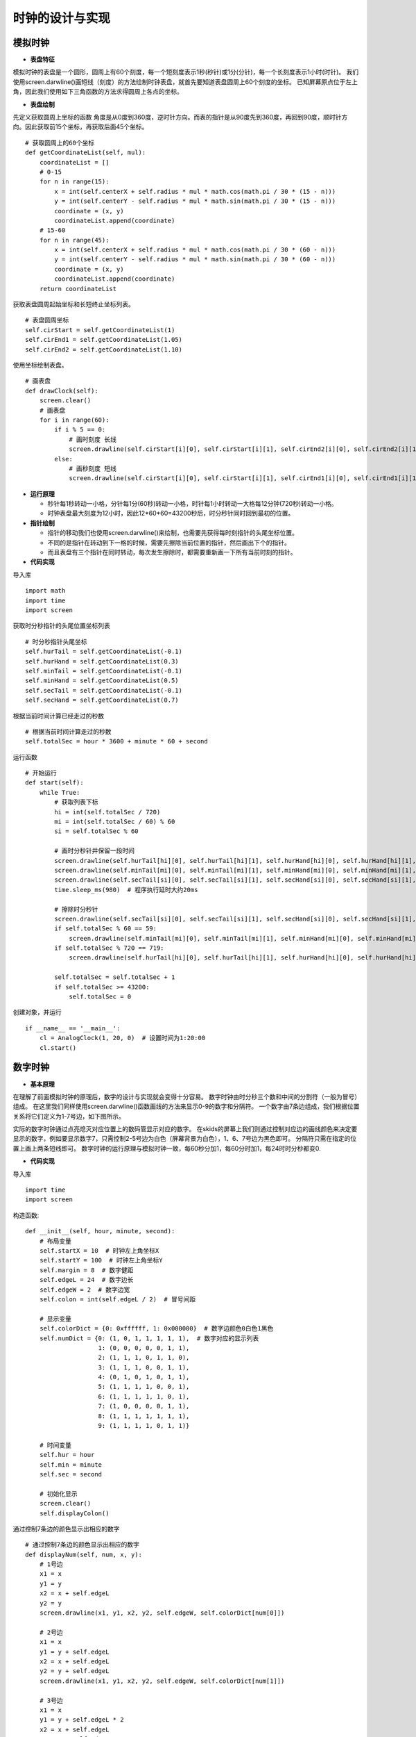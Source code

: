 .. _clock:

时钟的设计与实现
============================

模拟时钟
----------------------------

- **表盘特征**

模拟时钟的表盘是一个圆形，圆周上有60个刻度，每一个短刻度表示1秒(秒针)或1分(分针)，每一个长刻度表示1小时(时针)。
我们使用screen.darwline()画短线（刻度）的方法绘制时钟表盘，就首先要知道表盘圆周上60个刻度的坐标。
已知屏幕原点位于左上角，因此我们使用如下三角函数的方法求得圆周上各点的坐标。

.. image:: img/clock1.PNG
    :alt: clock
    :width: 540px

- **表盘绘制**

先定义获取圆周上坐标的函数
角度是从0度到360度，逆时针方向。而表的指针是从90度先到360度，再回到90度，顺时针方向。因此获取前15个坐标，再获取后面45个坐标。
::

    # 获取圆周上的60个坐标
    def getCoordinateList(self, mul):
        coordinateList = []
        # 0-15
        for n in range(15):
            x = int(self.centerX + self.radius * mul * math.cos(math.pi / 30 * (15 - n)))
            y = int(self.centerY - self.radius * mul * math.sin(math.pi / 30 * (15 - n)))
            coordinate = (x, y)
            coordinateList.append(coordinate)
        # 15-60
        for n in range(45):
            x = int(self.centerX + self.radius * mul * math.cos(math.pi / 30 * (60 - n)))
            y = int(self.centerY - self.radius * mul * math.sin(math.pi / 30 * (60 - n)))
            coordinate = (x, y)
            coordinateList.append(coordinate)
        return coordinateList

获取表盘圆周起始坐标和长短终止坐标列表。
::

        # 表盘圆周坐标
        self.cirStart = self.getCoordinateList(1)
        self.cirEnd1 = self.getCoordinateList(1.05)
        self.cirEnd2 = self.getCoordinateList(1.10)

使用坐标绘制表盘。
::

    # 画表盘
    def drawClock(self):
        screen.clear()
        # 画表盘
        for i in range(60):
            if i % 5 == 0:
                # 画时刻度 长线
                screen.drawline(self.cirStart[i][0], self.cirStart[i][1], self.cirEnd2[i][0], self.cirEnd2[i][1], 3, 0x000000)
            else:
                # 画秒刻度 短线
                screen.drawline(self.cirStart[i][0], self.cirStart[i][1], self.cirEnd1[i][0], self.cirEnd1[i][1], 2, 0x000000)

.. image:: img/clock2.png
    :alt: clock
    :width: 340px

- **运行原理**

  + 秒针每1秒转动一小格，分针每1分(60秒)转动一小格，时针每1小时转动一大格每12分钟(720秒)转动一小格。
  + 时钟表盘最大刻度为12小时，因此12*60*60=43200秒后，时分秒针同时回到最初的位置。

- **指针绘制**

  + 指针的移动我们也使用screen.darwline()来绘制，也需要先获得每时刻指针的头尾坐标位置。
  + 不同的是指针在转动到下一格的时候，需要先擦除当前位置的指针，然后画出下个的指针。
  + 而且表盘有三个指针在同时转动，每次发生擦除时，都需要重新画一下所有当前时刻的指针。

- **代码实现**

导入库
::

    import math
    import time
    import screen

获取时分秒指针的头尾位置坐标列表
::

        # 时分秒指针头尾坐标
        self.hurTail = self.getCoordinateList(-0.1)
        self.hurHand = self.getCoordinateList(0.3)
        self.minTail = self.getCoordinateList(-0.1)
        self.minHand = self.getCoordinateList(0.5)
        self.secTail = self.getCoordinateList(-0.1)
        self.secHand = self.getCoordinateList(0.7)

根据当前时间计算已经走过的秒数
::

        # 根据当前时间计算走过的秒数
        self.totalSec = hour * 3600 + minute * 60 + second

运行函数
::

    # 开始运行
    def start(self):
        while True:
            # 获取列表下标
            hi = int(self.totalSec / 720)
            mi = int(self.totalSec / 60) % 60
            si = self.totalSec % 60

            # 画时分秒针并保留一段时间
            screen.drawline(self.hurTail[hi][0], self.hurTail[hi][1], self.hurHand[hi][0], self.hurHand[hi][1], 2, 0x000000)
            screen.drawline(self.minTail[mi][0], self.minTail[mi][1], self.minHand[mi][0], self.minHand[mi][1], 2, 0x000000)
            screen.drawline(self.secTail[si][0], self.secTail[si][1], self.secHand[si][0], self.secHand[si][1], 2, 0x000000)
            time.sleep_ms(980)  # 程序执行延时大约20ms

            # 擦除时分秒针
            screen.drawline(self.secTail[si][0], self.secTail[si][1], self.secHand[si][0], self.secHand[si][1], 2, 0xffffff)
            if self.totalSec % 60 == 59:
                screen.drawline(self.minTail[mi][0], self.minTail[mi][1], self.minHand[mi][0], self.minHand[mi][1], 2, 0xffffff)
            if self.totalSec % 720 == 719:
                screen.drawline(self.hurTail[hi][0], self.hurTail[hi][1], self.hurHand[hi][0], self.hurHand[hi][1], 2, 0xffffff)

            self.totalSec = self.totalSec + 1
            if self.totalSec >= 43200:
                self.totalSec = 0

创建对象，并运行
::

    if __name__ == '__main__':
        cl = AnalogClock(1, 20, 0)  # 设置时间为1:20:00
        cl.start()

.. image:: img/clock3.png
    :alt: clock
    :width: 540px


数字时钟
----------------------------

- **基本原理**

在理解了前面模拟时钟的原理后，数字的设计与实现就会变得十分容易。
数字时钟由时分秒三个数和中间的分割符（一般为冒号）组成。
在这里我们同样使用screen.darwline()函数画线的方法来显示0-9的数字和分隔符。
一个数字由7条边组成，我们根据位置关系将它们定义为1-7号边，如下图所示。

.. image:: img/clock4.PNG
    :alt: clock
    :width: 440px

实际的数字时钟通过点亮熄灭对应位置上的数码管显示对应的数字。
在skids的屏幕上我们则通过控制对应边的画线颜色来决定要显示的数字，例如要显示数字7，只需控制2-5号边为白色（屏幕背景为白色），1、6、7号边为黑色即可。
分隔符只需在指定的位置上画上两条短线即可。
数字时钟的运行原理与模拟时钟一致，每60秒分加1，每60分时加1，每24时时分秒都变0.

- **代码实现**

导入库
::

    import time
    import screen

构造函数:
::

    def __init__(self, hour, minute, second):
        # 布局变量
        self.startX = 10  # 时钟左上角坐标X
        self.startY = 100  # 时钟左上角坐标Y
        self.margin = 8  # 数字健距
        self.edgeL = 24  # 数字边长
        self.edgeW = 2  # 数字边宽
        self.colon = int(self.edgeL / 2)  # 冒号间距

        # 显示变量
        self.colorDict = {0: 0xffffff, 1: 0x000000}  # 数字边颜色0白色1黑色
        self.numDict = {0: (1, 0, 1, 1, 1, 1, 1),  # 数字对应的显示列表
                        1: (0, 0, 0, 0, 0, 1, 1),
                        2: (1, 1, 1, 0, 1, 1, 0),
                        3: (1, 1, 1, 0, 0, 1, 1),
                        4: (0, 1, 0, 1, 0, 1, 1),
                        5: (1, 1, 1, 1, 0, 0, 1),
                        6: (1, 1, 1, 1, 1, 0, 1),
                        7: (1, 0, 0, 0, 0, 1, 1),
                        8: (1, 1, 1, 1, 1, 1, 1),
                        9: (1, 1, 1, 1, 0, 1, 1)}

        # 时间变量
        self.hur = hour
        self.min = minute
        self.sec = second

        # 初始化显示
        screen.clear()
        self.displayColon()

通过控制7条边的颜色显示出相应的数字
::

    # 通过控制7条边的颜色显示出相应的数字
    def displayNum(self, num, x, y):  
        # 1号边
        x1 = x
        y1 = y
        x2 = x + self.edgeL
        y2 = y
        screen.drawline(x1, y1, x2, y2, self.edgeW, self.colorDict[num[0]])

        # 2号边
        x1 = x
        y1 = y + self.edgeL
        x2 = x + self.edgeL
        y2 = y + self.edgeL
        screen.drawline(x1, y1, x2, y2, self.edgeW, self.colorDict[num[1]])

        # 3号边
        x1 = x
        y1 = y + self.edgeL * 2
        x2 = x + self.edgeL
        y2 = y + self.edgeL * 2
        screen.drawline(x1, y1, x2, y2, self.edgeW, self.colorDict[num[2]])

        # 4号边
        x1 = x
        y1 = y
        x2 = x
        y2 = y + self.edgeL
        screen.drawline(x1, y1, x2, y2, self.edgeW, self.colorDict[num[3]])

        # 5号边
        x1 = x
        y1 = y + self.edgeL
        x2 = x
        y2 = y + self.edgeL * 2
        screen.drawline(x1, y1, x2, y2, self.edgeW, self.colorDict[num[4]])

        # 6号边
        x1 = x + self.edgeL
        y1 = y
        x2 = x + self.edgeL
        y2 = y + self.edgeL
        screen.drawline(x1, y1, x2, y2, self.edgeW, self.colorDict[num[5]])

        # 7号边
        x1 = x + self.edgeL
        y1 = y + self.edgeL
        x2 = x + self.edgeL
        y2 = y + self.edgeL * 2
        screen.drawline(x1, y1, x2, y2, self.edgeW, self.colorDict[num[6]])

分隔符的位置确定与显示
::

    # 显示分隔符
    def displayColon(self):
        # 时分间
        x1 = self.startX + self.edgeL * 2 + self.margin + self.colon
        y1 = self.startY + self.margin
        x2 = x1
        y2 = y1 + self.margin
        screen.drawline(x1, y1, x2, y2, self.edgeW, 0x000000)
        y1 = self.startY + self.margin * 4
        y2 = y1 + self.margin
        screen.drawline(x1, y1, x2, y2, self.edgeW, 0x000000)

        # 分秒间
        x1 = self.startX + self.edgeL * 4 + self.margin * 2 + self.colon * 3
        y1 = self.startY + self.margin
        x2 = x1
        y2 = y1 + self.margin
        screen.drawline(x1, y1, x2, y2, self.edgeW, 0x000000)
        y1 = self.startY + self.margin * 4
        y2 = y1 + self.margin
        screen.drawline(x1, y1, x2, y2, self.edgeW, 0x000000)

运行函数
::

    # 开始运行
    def start(self):
        while True:
            # 显示时
            hurH = int(self.hur / 10)
            hurL = self.hur % 10
            x = self.startX
            self.displayNum(self.numDict[hurH], x, self.startY)
            x = self.startX + self.edgeL + self.margin
            self.displayNum(self.numDict[hurL], x, self.startY)

            # 显示分
            minH = int(self.min / 10)
            minL = self.min % 10
            x = self.startX + self.edgeL * 2 + self.margin + self.colon * 2
            self.displayNum(self.numDict[minH], x, self.startY)
            x = self.startX + self.edgeL * 3 + self.margin * 2 + self.colon * 2
            self.displayNum(self.numDict[minL], x, self.startY)

            # 显示秒
            secH = int(self.sec / 10)
            secL = self.sec % 10
            x = self.startX + self.edgeL * 4 + self.margin * 2 + self.colon * 4
            self.displayNum(self.numDict[secH], x, self.startY)
            x = self.startX + self.edgeL * 5 + self.margin * 3 + self.colon * 4
            self.displayNum(self.numDict[secL], x, self.startY)

            # 计算下一时刻
            self.sec = self.sec + 1
            if self.sec >= 60:
                self.min = self.min + 1
                self.sec = 0
                if self.min >= 60:
                    self.hur = self.hur + 1
                    self.min = 0
                    if self.hur >= 24:
                        self.hur = 0

            # 一个循环执行1s
            time.sleep_ms(912)  # 程序执行时延大约88ms

创建对象，并运行
::

    if __name__ == '__main__':
        dc = DigitalClock(23, 58, 30)  # 设置初始时间为23:58:30
        dc.start()

.. image:: img/clock5.png
    :alt: clock
    :width: 540px

